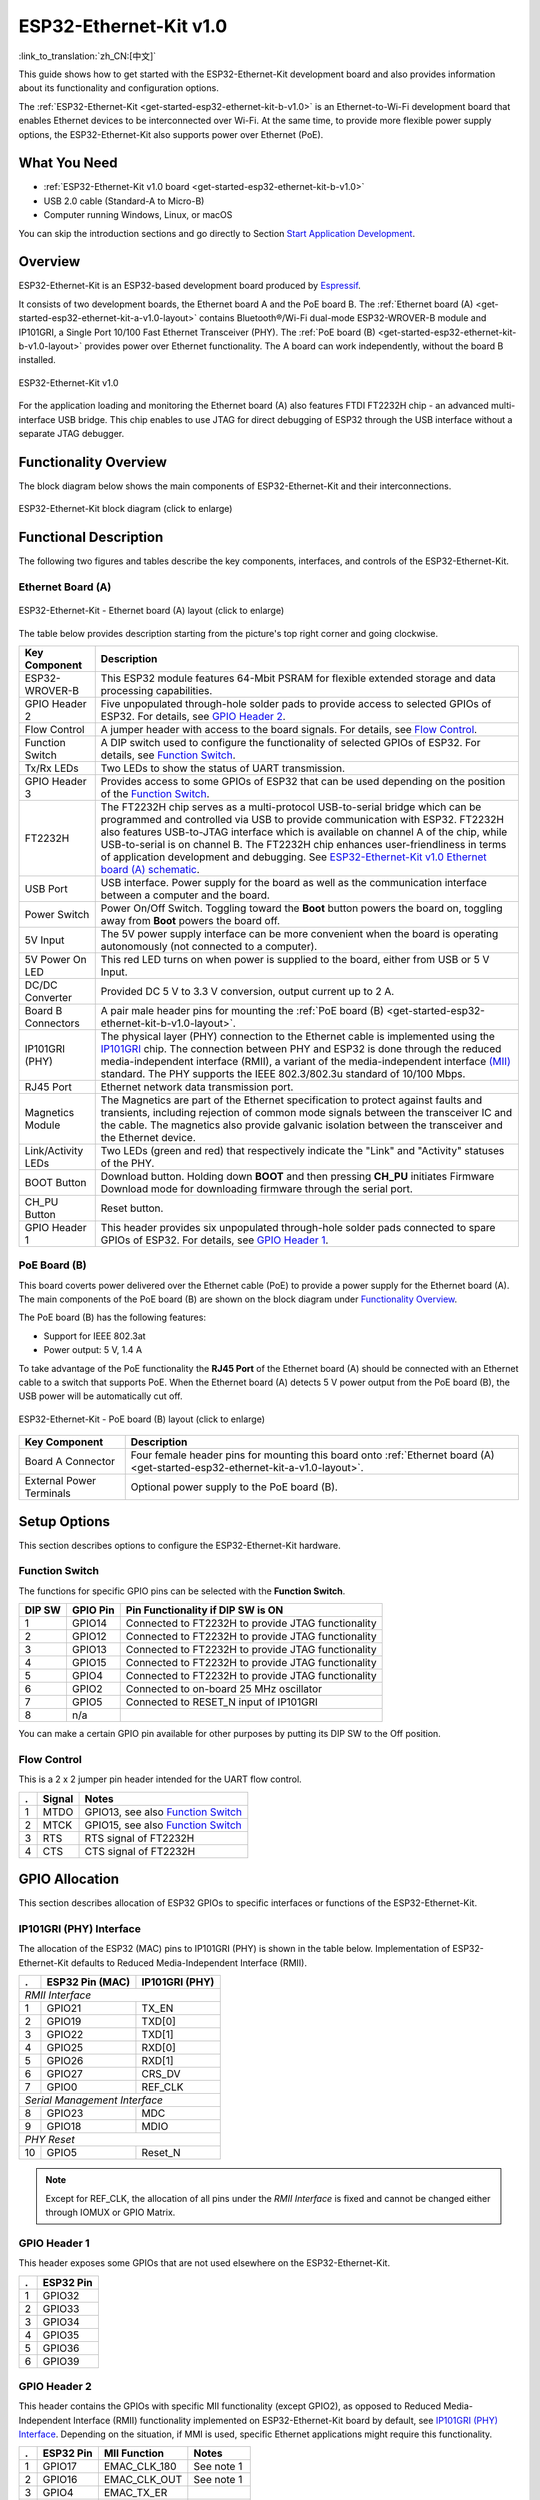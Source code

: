 ESP32-Ethernet-Kit v1.0
=======================

:link_to_translation:`zh_CN:[中文]`

This guide shows how to get started with the ESP32-Ethernet-Kit development board and also provides information about its functionality and configuration options.

The :ref:`ESP32-Ethernet-Kit <get-started-esp32-ethernet-kit-b-v1.0>` is an Ethernet-to-Wi-Fi development board that enables Ethernet devices to be interconnected over Wi-Fi. At the same time, to provide more flexible power supply options, the ESP32-Ethernet-Kit also supports power over Ethernet (PoE).


What You Need
-------------

* :ref:`ESP32-Ethernet-Kit v1.0 board <get-started-esp32-ethernet-kit-b-v1.0>`
* USB 2.0 cable (Standard-A to Micro-B)
* Computer running Windows, Linux, or macOS

You can skip the introduction sections and go directly to Section `Start Application Development`_.


Overview
--------

ESP32-Ethernet-Kit is an ESP32-based development board produced by `Espressif <https://espressif.com>`_.

It consists of two development boards, the Ethernet board A and the PoE board B. The :ref:`Ethernet board (A) <get-started-esp32-ethernet-kit-a-v1.0-layout>` contains Bluetooth®/Wi-Fi dual-mode ESP32-WROVER-B module and IP101GRI, a Single Port 10/100 Fast Ethernet Transceiver (PHY). The :ref:`PoE board (B) <get-started-esp32-ethernet-kit-b-v1.0-layout>` provides power over Ethernet functionality. The A board can work independently, without the board B installed.

.. _get-started-esp32-ethernet-kit-b-v1.0:

.. figure:: ../../_static/esp32-ethernet-kit/esp32-ethernet-kit-v1.0.png
    :align: center
    :alt: ESP32-Ethernet-Kit v1.0
    :figclass: align-center

    ESP32-Ethernet-Kit v1.0

For the application loading and monitoring the Ethernet board (A) also features FTDI FT2232H chip - an advanced multi-interface USB bridge. This chip enables to use JTAG for direct debugging of ESP32 through the USB interface without a separate JTAG debugger.


Functionality Overview
----------------------

The block diagram below shows the main components of ESP32-Ethernet-Kit and their interconnections.

.. figure:: ../../_static/esp32-ethernet-kit/esp32-ethernet-kit-block-diagram.png
    :align: center
    :scale: 50%
    :alt: ESP32-Ethernet-Kit block diagram
    :figclass: align-center

    ESP32-Ethernet-Kit block diagram (click to enlarge)


Functional Description
----------------------

The following two figures and tables describe the key components, interfaces, and controls of the ESP32-Ethernet-Kit.


.. _get-started-esp32-ethernet-kit-a-v1.0-layout:

Ethernet Board (A)
^^^^^^^^^^^^^^^^^^

.. figure:: ../../_static/esp32-ethernet-kit/esp32-ethernet-kit-a-v1.0-layout.png
    :align: center
    :scale: 80%
    :alt: ESP32-Ethernet-Kit - Ethernet board (A) layout
    :figclass: align-center

    ESP32-Ethernet-Kit - Ethernet board (A) layout (click to enlarge)

The table below provides description starting from the picture's top right corner and going clockwise.

==================  =================================================================================================================================
Key Component       Description
==================  =================================================================================================================================
ESP32-WROVER-B      This ESP32 module features 64-Mbit PSRAM for flexible extended storage and data processing capabilities.

GPIO Header 2       Five unpopulated through-hole solder pads to provide access to selected GPIOs of ESP32. For details, see `GPIO Header 2`_.

Flow Control        A jumper header with access to the board signals. For details, see `Flow Control`_.

Function Switch     A DIP switch used to configure the functionality of selected GPIOs of ESP32. For details, see `Function Switch`_.

Tx/Rx LEDs          Two LEDs to show the status of UART transmission.

GPIO Header 3       Provides access to some GPIOs of ESP32 that can be used depending on the position of the `Function Switch`_.

FT2232H              The FT2232H chip serves as a multi-protocol USB-to-serial bridge which can be programmed and controlled via USB to provide communication with ESP32. FT2232H also features USB-to-JTAG interface which is available on channel A of the chip, while USB-to-serial is on channel B. The FT2232H chip enhances user-friendliness in terms of application development and debugging. See `ESP32-Ethernet-Kit v1.0 Ethernet board (A) schematic`_.

USB Port            USB interface. Power supply for the board as well as the communication interface between a computer and the board.

Power Switch        Power On/Off Switch. Toggling toward the **Boot** button powers the board on, toggling away from **Boot** powers the board off.

5V Input            The 5V power supply interface can be more convenient when the board is operating autonomously (not connected to a computer).

5V Power On LED     This red LED turns on when power is supplied to the board, either from USB or 5 V Input.

DC/DC Converter     Provided DC 5 V to 3.3 V conversion, output current up to 2 A.

Board B Connectors  A pair male header pins for mounting the :ref:`PoE board (B) <get-started-esp32-ethernet-kit-b-v1.0-layout>`.

IP101GRI (PHY)      The physical layer (PHY) connection to the Ethernet cable is implemented using the `IP101GRI <http://www.bdtic.com/DataSheet/ICplus/IP101G_DS_R01_20121224.pdf>`_ chip. The connection between PHY and ESP32 is done through the reduced media-independent interface (RMII), a variant of the media-independent interface `(MII) <https://en.wikipedia.org/wiki/Media-independent_interface>`_ standard. The PHY supports the IEEE 802.3/802.3u standard of 10/100 Mbps.

RJ45 Port           Ethernet network data transmission port.

Magnetics Module    The Magnetics are part of the Ethernet specification to protect against faults and transients, including rejection of common mode signals between the transceiver IC and the cable. The magnetics also provide galvanic isolation between the transceiver and the Ethernet device.

Link/Activity LEDs  Two LEDs (green and red) that respectively indicate the "Link" and "Activity" statuses of the PHY.

BOOT Button         Download button. Holding down **BOOT** and then pressing **CH_PU** initiates Firmware Download mode for downloading firmware through the serial port.

CH_PU Button        Reset button.

GPIO Header 1       This header provides six unpopulated through-hole solder pads connected to spare GPIOs of ESP32. For details, see `GPIO Header 1`_.

==================  =================================================================================================================================


.. _get-started-esp32-ethernet-kit-b-v1.0-layout:

PoE Board (B)
^^^^^^^^^^^^^

This board coverts power delivered over the Ethernet cable (PoE) to provide a power supply for the Ethernet board (A). The main components of the PoE board (B) are shown on the block diagram under `Functionality Overview`_.

The PoE board (B) has the following features:

* Support for IEEE 802.3at
* Power output: 5 V, 1.4 A

To take advantage of the PoE functionality the **RJ45 Port** of the Ethernet board (A) should be connected with an Ethernet cable to a switch that supports PoE. When the Ethernet board (A) detects 5 V power output from the PoE board (B), the USB power will be automatically cut off.

.. figure:: ../../_static/esp32-ethernet-kit/esp32-ethernet-kit-b-v1.0-layout.png
    :align: center
    :scale: 80%
    :alt: ESP32-Ethernet-Kit - PoE board (B) layout
    :figclass: align-center

    ESP32-Ethernet-Kit - PoE board (B) layout (click to enlarge)

==========================  =================================================================================================================================
Key Component               Description
==========================  =================================================================================================================================
Board A Connector           Four female header pins for mounting this board onto :ref:`Ethernet board (A) <get-started-esp32-ethernet-kit-a-v1.0-layout>`.

External Power Terminals    Optional power supply to the PoE board (B).

==========================  =================================================================================================================================


.. _get-started-esp32-ethernet-kit-b-v1.0-setup-options:

Setup Options
-------------

This section describes options to configure the ESP32-Ethernet-Kit hardware.


Function Switch
^^^^^^^^^^^^^^^

The functions for specific GPIO pins can be selected with the **Function Switch**.

=======  ================  ================================================================
DIP SW   GPIO Pin          Pin Functionality if DIP SW is ON
=======  ================  ================================================================
 1       GPIO14            Connected to FT2232H to provide JTAG functionality
 2       GPIO12            Connected to FT2232H to provide JTAG functionality
 3       GPIO13            Connected to FT2232H to provide JTAG functionality
 4       GPIO15            Connected to FT2232H to provide JTAG functionality
 5       GPIO4             Connected to FT2232H to provide JTAG functionality
 6       GPIO2             Connected to on-board 25 MHz oscillator
 7       GPIO5             Connected to RESET_N input of IP101GRI
 8       n/a
=======  ================  ================================================================

You can make a certain GPIO pin available for other purposes by putting its DIP SW to the Off position.


Flow Control
^^^^^^^^^^^^

This is a 2 x 2 jumper pin header intended for the UART flow control.

====  =======  =================================================
.     Signal   Notes
====  =======  =================================================
 1    MTDO     GPIO13, see also `Function Switch`_
 2    MTCK     GPIO15, see also `Function Switch`_
 3    RTS      RTS signal of FT2232H
 4    CTS      CTS signal of FT2232H
====  =======  =================================================


GPIO Allocation
---------------

This section describes allocation of ESP32 GPIOs to specific interfaces or functions of the ESP32-Ethernet-Kit.


IP101GRI (PHY) Interface
^^^^^^^^^^^^^^^^^^^^^^^^

The allocation of the ESP32 (MAC) pins to IP101GRI (PHY) is shown in the table below. Implementation of ESP32-Ethernet-Kit defaults to Reduced Media-Independent Interface (RMII).

====  ================  ===============
.     ESP32 Pin (MAC)   IP101GRI (PHY)
====  ================  ===============
*RMII Interface*
---------------------------------------
 1    GPIO21            TX_EN
 2    GPIO19            TXD[0]
 3    GPIO22            TXD[1]
 4    GPIO25            RXD[0]
 5    GPIO26            RXD[1]
 6    GPIO27            CRS_DV
 7    GPIO0             REF_CLK
----  ----------------  ---------------
*Serial Management Interface*
---------------------------------------
 8    GPIO23            MDC
 9    GPIO18            MDIO
----  ----------------  ---------------
*PHY Reset*
---------------------------------------
10    GPIO5             Reset_N
====  ================  ===============

.. note::

    Except for REF_CLK, the allocation of all pins under the *RMII Interface* is fixed and cannot be changed either through IOMUX or GPIO Matrix.


GPIO Header 1
^^^^^^^^^^^^^

This header exposes some GPIOs that are not used elsewhere on the ESP32-Ethernet-Kit.

====  ================
.     ESP32 Pin
====  ================
 1    GPIO32
 2    GPIO33
 3    GPIO34
 4    GPIO35
 5    GPIO36
 6    GPIO39
====  ================


GPIO Header 2
^^^^^^^^^^^^^

This header contains the GPIOs with specific MII functionality (except GPIO2), as opposed to Reduced Media-Independent Interface (RMII) functionality implemented on ESP32-Ethernet-Kit board by default, see `IP101GRI (PHY) Interface`_. Depending on the situation, if MMI is used, specific Ethernet applications might require this functionality.

====  ==========  =================  ==================
.     ESP32 Pin   MII Function       Notes
====  ==========  =================  ==================
 1    GPIO17      EMAC_CLK_180       See note 1
 2    GPIO16      EMAC_CLK_OUT       See note 1
 3    GPIO4       EMAC_TX_ER
 4    GPIO2       n/a                See note 2
 5    GPIO5       EMAC_RX_CLK        See note 2
====  ==========  =================  ==================

.. note::

    1. The ESP32 pins GPIO16 and GPIO17 are not broken out to the ESP32-WROVER-B module and therefore not available for use. If you need to use these pins, please solder a module without SPIRAM memory inside, e.g., the ESP32-WROOM-32D or ESP32-SOLO-1.
    2. Functionality depends on the settings of the `Function Switch`_.


GPIO Header 3
^^^^^^^^^^^^^

The functionality of GPIOs connected to this header depends on the settings of the `Function Switch`_.

====  ===========
.     ESP32 Pin
====  ===========
 1     GPIO15
 2     GPIO13
 3     GPIO12
 4     GPIO14
 5     GND
 6     3V3
====  ===========


GPIO Allocation Summary
^^^^^^^^^^^^^^^^^^^^^^^

.. csv-table::
    :header: ESP32-WROVER-B,IP101GRI,UART,JTAG,GPIO,Notes

    S_VP,,,,IO36,
    S_VN,,,,IO39,
    IO34,,,,IO34,
    IO35,,,,IO35,
    IO32,,,,IO32,
    IO33,,,,IO33,
    IO25,RXD[0],,,,
    IO26,RXD[1],,,,
    IO27,CRS_DV,,,,
    IO14,,,TMS,IO14,
    IO12,,,TDI,IO12,
    IO13,,RTS,TCK,IO13,
    IO15,,CTS,TDO,IO15,
    IO2,,,,IO2,See note 1 and 3 below
    IO0,REF_CLK,,,,See note 2 and 3 below
    IO4,,,nTRST,IO4,
    IO16,,,,IO16 (NC),See note 4 below
    IO17,,,,IO17 (NC),See note 4 below
    IO5,Reset_N,,,IO5,
    IO18,MDIO,,,,
    IO19,TXD[0],,,,
    IO21,TX_EN,,,,
    RXD0,,RXD,,,
    TXD0,,TXD,,,
    IO22,TXD[1],,,,
    IO23,MDC,,,,


.. note::

    1. GPIO2 is used to enable external oscillator of the PHY.
    2. GPIO0 is a source of 50 MHz reference clock for the PHY. The clock signal is first inverted, to account for transmission line delay, and then supplied to the PHY.
    3. To prevent affecting the power-on state of GPIO0 by the clock output on the PHY side, the PHY external oscillator is enabled using GPIO2 after ESP32 is powered up.
    4. The ESP32 pins GPIO16 and GPIO17 are not broken out to the ESP32-WROVER-B module and therefore not available for use. If you need to use these pins, please solder a module without SPIRAM memory inside, e.g., the ESP32-WROOM-32D or ESP32-SOLO-1.


Start Application Development
-----------------------------

Before powering up your ESP32-Ethernet-Kit, please make sure that the board is in good condition with no obvious signs of damage.


Initial Setup
^^^^^^^^^^^^^

1. Set the **Function Switch** on the :ref:`Ethernet board (A) <get-started-esp32-ethernet-kit-a-v1.0-layout>` to its default position by turning all the switches to **ON**.
2. To simplify flashing and testing the application, do not install any jumpers and do not connect any signals to the board headers.
3. The :ref:`PoE board (B) <get-started-esp32-ethernet-kit-b-v1.0-layout>` can now be plugged in, but do not connect external power to it.
4. Connect the :ref:`Ethernet board (A) <get-started-esp32-ethernet-kit-a-v1.0-layout>` to the PC with a USB cable.
5. Turn the **Power Switch** from GND to 5V0 position, the **5V Power On LED** should light up.


Now to Development
^^^^^^^^^^^^^^^^^^

Proceed to `Get Started <https://docs.espressif.com/projects/esp-idf/en/stable/esp32/get-started/index.html>`_, where Section `Installation <https://docs.espressif.com/projects/esp-idf/en/stable/esp32/get-started/index.html#installation>`_ will quickly help you set up the development environment and then flash an example project onto your board.

Move on to the next section only if you have successfully completed all the above steps.


Configure and Load the Ethernet Example
^^^^^^^^^^^^^^^^^^^^^^^^^^^^^^^^^^^^^^^

After setting up the development environment and testing the board, you can configure and flash the `ethernet/basic <https://github.com/espressif/esp-idf/tree/af25eb44/examples/ethernet/basic>`_ example. This example has been created for testing Ethernet functionality. It supports different PHY, including **IP101GRI** installed on :ref:`ESP32-Ethernet-Kit v1.0 board <get-started-esp32-ethernet-kit-b-v1.0>`.


Related Documents
-----------------

* `ESP32-Ethernet-Kit v1.0 Ethernet board (A) schematic`_ (PDF)
* `ESP32-Ethernet-Kit v1.0 PoE board (B) schematic`_ (PDF)
* `ESP32 Datasheet <https://www.espressif.com/sites/default/files/documentation/esp32_datasheet_en.pdf>`_ (PDF)
* `ESP32-WROVER-B Datasheet <https://espressif.com/sites/default/files/documentation/esp32-wrover-b_datasheet_en.pdf>`_ (PDF)
* `JTAG Debugging <https://docs.espressif.com/projects/esp-idf/en/stable/esp32/api-guides/jtag-debugging/index.html>`_

For other design documentation for the board, please contact us at sales@espressif.com.

.. _ESP32-Ethernet-Kit v1.0 Ethernet board (A) schematic: https://dl.espressif.com/dl/schematics/SCH_ESP32-ETHERNET-KIT_A_V1.0_20190517.pdf
.. _ESP32-Ethernet-Kit v1.0 PoE board (B) schematic: https://dl.espressif.com/dl/schematics/SCH_ESP32-ETHERNET-KIT_B_V1.0_20190517.pdf
.. _IP101GRI: http://www.bdtic.com/DataSheet/ICplus/IP101G_DS_R01_20121224.pdf
.. _MII: https://en.wikipedia.org/wiki/Media-independent_interface
